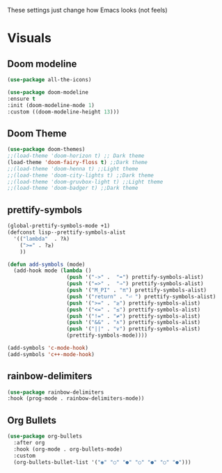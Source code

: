 These settings just change how Emacs looks (not feels)

* Visuals
** Doom modeline
#+BEGIN_SRC emacs-lisp
  (use-package all-the-icons)

  (use-package doom-modeline
  :ensure t
  :init (doom-modeline-mode 1)
  :custom ((doom-modeline-height 13)))
#+END_SRC
** Doom Theme
#+BEGIN_SRC emacs-lisp
	(use-package doom-themes)
	;;(load-theme 'doom-horizon t) ;; Dark theme
	(load-theme 'doom-fairy-floss t) ;;Dark theme
	;;(load-theme 'doom-henna t) ;;Light theme
	;;(load-theme 'doom-city-lights t) ;;Dark theme
	;;(load-theme 'doom-gruvbox-light t) ;;Light theme
	;;(load-theme 'doom-badger t) ;;Dark theme
#+END_SRC
** prettify-symbols
#+BEGIN_SRC emacs-lisp
  (global-prettify-symbols-mode +1)
  (defconst lisp--prettify-symbols-alist
    '(("lambda"  . ?λ)
      (">=" . ?≥)
      ))

  (defun add-symbols (mode)
    (add-hook mode (lambda ()
                     (push '("->" .  "➡") prettify-symbols-alist)
                     (push '("=>" .  "⇒") prettify-symbols-alist)
                     (push '("M_PI" . "π") prettify-symbols-alist)
                     (push '("return" . "⏎ ") prettify-symbols-alist)
                     (push '(">=" . "≥") prettify-symbols-alist)
                     (push '("<=" . "≤") prettify-symbols-alist)
                     (push '("!=" . "≠") prettify-symbols-alist)
                     (push '("&&" . "∧") prettify-symbols-alist)
                     (push '("||" . "∨") prettify-symbols-alist)
                     (prettify-symbols-mode))))

  (add-symbols 'c-mode-hook)
  (add-symbols 'c++-mode-hook)
#+END_SRC
** rainbow-delimiters
#+BEGIN_SRC emacs-lisp
(use-package rainbow-delimiters
:hook (prog-mode . rainbow-delimiters-mode))
#+END_SRC
** Org Bullets
#+BEGIN_SRC emacs-lisp
  (use-package org-bullets
    :after org
    :hook (org-mode . org-bullets-mode)
    :custom
    (org-bullets-bullet-list '("◉" "○" "●" "○" "●" "○" "●")))
#+END_SRC
